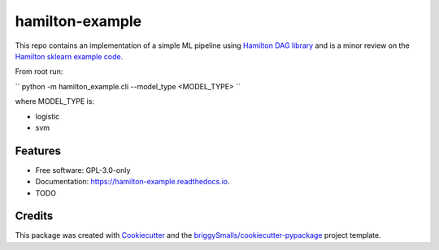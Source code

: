 ================
hamilton-example
================


.. image:: https://img.shields.io/pypi/v/hamilton_example.svg
        :target: https://pypi.python.org/pypi/hamilton_example

.. image:: https://img.shields.io/travis/ciuffredaluca/hamilton_example.svg
        :target: https://travis-ci.com/ciuffredaluca/hamilton_example

.. image:: https://readthedocs.org/projects/hamilton-example/badge/?version=latest
        :target: https://hamilton-example.readthedocs.io/en/latest/?badge=latest
        :alt: Documentation Status




This repo contains an implementation of a simple ML pipeline using `Hamilton DAG library <https://github.com/DAGWorks-Inc/hamilton/tree/main>`_ and is a minor review on the `Hamilton sklearn example code. <https://github.com/DAGWorks-Inc/hamilton/tree/main/examples/model_examples/scikit-learn>`_

From root run: 

``
python -m hamilton_example.cli --model_type <MODEL_TYPE>
``

where MODEL_TYPE is:

- logistic
- svm

Features
--------

* Free software: GPL-3.0-only
* Documentation: https://hamilton-example.readthedocs.io.

* TODO

Credits
-------

This package was created with Cookiecutter_ and the `briggySmalls/cookiecutter-pypackage`_ project template.

.. _Cookiecutter: https://github.com/audreyr/cookiecutter
.. _`briggySmalls/cookiecutter-pypackage`: https://github.com/briggySmalls/cookiecutter-pypackage
